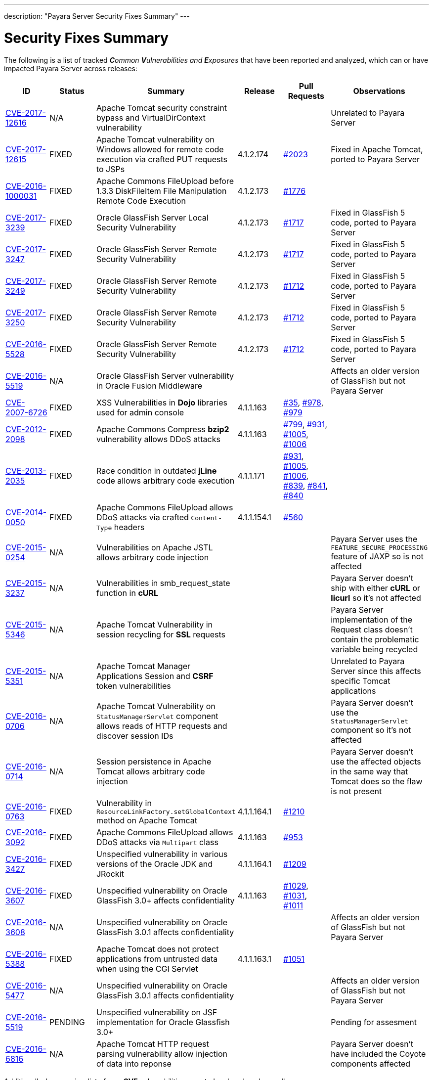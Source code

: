 ---
description: "Payara Server Security Fixes Summary"
---

[[security-fixes-summary]]
= Security Fixes Summary

The following is a list of tracked _**C**ommon **V**ulnerabilities
and **E**xposures_ that have been reported and analyzed, which
can or have impacted Payara Server across releases:

[cols="<,<,<,<,<,<",options="header",]
|=======================================================================
|ID |Status |Summary |Release |Pull Requests |Observations
|https://cve.mitre.org/cgi-bin/cvename.cgi?name=CVE-2017-12616[CVE-2017-12616] | N/A | Apache Tomcat security constraint bypass and VirtualDirContext vulnerability |  |  | Unrelated to Payara Server
|https://cve.mitre.org/cgi-bin/cvename.cgi?name=CVE-2017-12615[CVE-2017-12615] | FIXED | Apache Tomcat vulnerability on Windows allowed for remote code execution via crafted PUT requests to JSPs | 4.1.2.174 | https://github.com/payara/Payara/pull/2023[#2023] | Fixed in Apache Tomcat, ported to Payara Server
|http://cve.mitre.org/cgi-bin/cvename.cgi?name=CVE-2016-1000031[CVE-2016-1000031] | FIXED | Apache Commons FileUpload before 1.3.3 DiskFileItem File Manipulation Remote Code Execution | 4.1.2.173 | https://github.com/payara/Payara/pull/1776[#1776] |
|http://www.securityfocus.com/bid/95493[CVE-2017-3239] | FIXED | Oracle GlassFish Server Local Security Vulnerability | 4.1.2.173 | https://github.com/payara/Payara/pull/1717[#1717] | Fixed in GlassFish 5 code, ported to Payara Server
|http://www.securityfocus.com/bid/95483/info[CVE-2017-3247] | FIXED | Oracle GlassFish Server Remote Security Vulnerability | 4.1.2.173 | https://github.com/payara/Payara/pull/1717[#1717] | Fixed in GlassFish 5 code, ported to Payara Server
|http://www.securityfocus.com/bid/95484/info[CVE-2017-3249] | FIXED | Oracle GlassFish Server Remote Security Vulnerability | 4.1.2.173 | https://github.com/payara/Payara/pull/1712[#1712] | Fixed in GlassFish 5 code, ported to Payara Server
|http://www.securityfocus.com/bid/95480[CVE-2017-3250] | FIXED | Oracle GlassFish Server Remote Security Vulnerability | 4.1.2.173 | https://github.com/payara/Payara/pull/1712[#1712] | Fixed in GlassFish 5 code, ported to Payara Server
|http://www.securityfocus.com/bid/95478[CVE-2016-5528] | FIXED | Oracle GlassFish Server Remote Security Vulnerability | 4.1.2.173 | https://github.com/payara/Payara/pull/1712[#1712] | Fixed in GlassFish 5 code, ported to Payara Server
|https://www.cvedetails.com/cve/CVE-2016-5519/[CVE-2016-5519] | N/A |  Oracle GlassFish Server vulnerability in Oracle Fusion Middleware | | | Affects an older version of GlassFish but not Payara Server
|http://cve.mitre.org/cgi-bin/cvename.cgi?name=CVE-2007-6726[CVE-2007-6726] |FIXED |XSS Vulnerabilities in *Dojo* libraries used for admin console |4.1.1.163 |https://github.com/payara/Payara_PatchedProjects/pull/35[#35], https://github.com/payara/Payara_PatchedProjects/pull/978[#978], https://github.com/payara/Payara_PatchedProjects/pull/979[#979] |
|http://cve.mitre.org/cgi-bin/cvename.cgi?name=CVE-2012-2098[CVE-2012-2098] |FIXED |Apache Commons Compress *bzip2* vulnerability allows DDoS attacks |4.1.1.163 |https://github.com/payara/Payara_PatchedProjects/pull/799[#799], https://github.com/payara/Payara_PatchedProjects/pull/931[#931], https://github.com/payara/Payara_PatchedProjects/pull/1005[#1005], https://github.com/payara/Payara_PatchedProjects/pull/1006[#1006] |
|http://cve.mitre.org/cgi-bin/cvename.cgi?name=CVE-2013-2035[CVE-2013-2035] |FIXED |Race condition in outdated *jLine* code allows arbitrary code execution |4.1.1.171 |https://github.com/payara/Payara_PatchedProjects/pull/931[#931], https://github.com/payara/Payara_PatchedProjects/pull/1005[#1005], https://github.com/payara/Payara_PatchedProjects/pull/1006[#1006], https://github.com/payara/Payara_PatchedProjects/pull/839[#839], https://github.com/payara/Payara_PatchedProjects/pull/841[#841], https://github.com/payara/Payara_PatchedProjects/pull/840[#840] |
|http://cve.mitre.org/cgi-bin/cvename.cgi?name=CVE-2014-0050[CVE-2014-0050] |FIXED |Apache Commons FileUpload allows DDoS attacks via crafted `Content-Type` headers |4.1.1.154.1 |https://github.com/payara/Payara_PatchedProjects/pull/560[#560] |
|http://cve.mitre.org/cgi-bin/cvename.cgi?name=CVE-2015-0254[CVE-2015-0254] |N/A |Vulnerabilities on Apache JSTL allows arbitrary code injection | | |Payara Server uses the `FEATURE_SECURE_PROCESSING` feature of JAXP so is not affected
|http://cve.mitre.org/cgi-bin/cvename.cgi?name=CVE-2015-3237[CVE-2015-3237] |N/A |Vulnerabilities in smb_request_state function in *cURL* | | |Payara Server doesn't ship with either *cURL* or *licurl* so it's not affected
|http://cve.mitre.org/cgi-bin/cvename.cgi?name=CVE-2015-5346[CVE-2015-5346] |N/A |Apache Tomcat Vulnerability in session recycling for *SSL* requests | | |Payara Server implementation of the Request class doesn't contain the problematic variable being recycled
|http://cve.mitre.org/cgi-bin/cvename.cgi?name=CVE-2015-5351[CVE-2015-5351] |N/A |Apache Tomcat Manager Applications Session and *CSRF* token vulnerabilities | | |Unrelated to Payara Server since this affects specific Tomcat applications
|http://cve.mitre.org/cgi-bin/cvename.cgi?name=CVE-2016-0706[CVE-2016-0706] |N/A |Apache Tomcat Vulnerability on `StatusManagerServlet` component allows reads of HTTP requests and discover session IDs | | |Payara Server doesn't use the `StatusManagerServlet` component so it's not affected
|http://cve.mitre.org/cgi-bin/cvename.cgi?name=CVE-2016-0714[CVE-2016-0714] |N/A |Session persistence in Apache Tomcat allows arbitrary code injection | | |Payara Server doesn't use the affected objects in the same way that Tomcat does so the flaw is not present
|http://cve.mitre.org/cgi-bin/cvename.cgi?name=CVE-2016-0763[CVE-2016-0763] |FIXED |Vulnerability in `ResourceLinkFactory.setGlobalContext` method on Apache Tomcat |4.1.1.164.1 |https://github.com/payara/Payara_PatchedProjects/pull/1210[#1210] |
|http://cve.mitre.org/cgi-bin/cvename.cgi?name=CVE-2016-3092[CVE-2016-3092] |FIXED |Apache Commons FileUpload allows DDoS attacks via `Multipart` class |4.1.1.163 |https://github.com/payara/Payara_PatchedProjects/pull/953[#953] |
|http://cve.mitre.org/cgi-bin/cvename.cgi?name=CVE-2016-3427[CVE-2016-3427] |FIXED |Unspecified vulnerability in various versions of the Oracle JDK and JRockit |4.1.1.164.1 |https://github.com/payara/Payara_PatchedProjects/pull/1209[#1209] |
|http://cve.mitre.org/cgi-bin/cvename.cgi?name=CVE-2016-3607[CVE-2016-3607] |FIXED |Unspecified vulnerability on Oracle GlassFish 3.0+ affects confidentiality |4.1.1.163 |https://github.com/payara/Payara_PatchedProjects/pull/1029[#1029], https://github.com/payara/Payara_PatchedProjects/pull/1031[#1031], https://github.com/payara/Payara_PatchedProjects/pull/1011[#1011] |
|http://cve.mitre.org/cgi-bin/cvename.cgi?name=CVE-2016-3608[CVE-2016-3608] |N/A |Unspecified vulnerability on Oracle GlassFish 3.0.1 affects confidentiality | | |Affects an older version of GlassFish but not Payara Server
|http://cve.mitre.org/cgi-bin/cvename.cgi?name=CVE-2016-5388[CVE-2016-5388] |FIXED |Apache Tomcat does not protect applications from untrusted data when using the CGI Servlet |4.1.1.163.1 |https://github.com/payara/Payara_PatchedProjects/pull/1051[#1051] |
|http://cve.mitre.org/cgi-bin/cvename.cgi?name=CVE-2016-5477[CVE-2016-5477] |N/A |Unspecified vulnerability on Oracle GlassFish 3.0.1 affects confidentiality | | |Affects an older version of GlassFish but not Payara Server
|http://cve.mitre.org/cgi-bin/cvename.cgi?name=CVE-2016-5519[CVE-2016-5519] |PENDING |Unspecified vulnerability on JSF implementation for Oracle Glassfish 3.0+ | | |Pending for assesment
|http://cve.mitre.org/cgi-bin/cvename.cgi?name=CVE-2016-6816[CVE-2016-6816] |N/A |Apache Tomcat HTTP request parsing vulnerability allow injection of data into reponse | | |Payara Server doesn't have included the Coyote components affected
|=======================================================================

Additionally, here are is a list of non-**CVE** vulnerabilities reported and analyzed
as well:

[cols="<,<,<,<,<,<",options="header",]
|=======================================================================
|Reference |Status |Summary | Release |Pull Requests |Observations
| https://www.owasp.org/index.php/Clickjacking_Defense_Cheat_Sheet[OWASP Docs] |FIXED | Web administration console is vulnerable against clickjacking/UI redress attacks. | 4.1.2.174 | https://github.com/payara/Payara/pull/2097[#2097] |
| Payara Support Ticket | FIXED | Under some circumstances authenticated caller/user identities get confused. | 4.1.1.171.11 | https://github.com/payara/Payara/pull/2493/files[#2493] |
|=======================================================================
